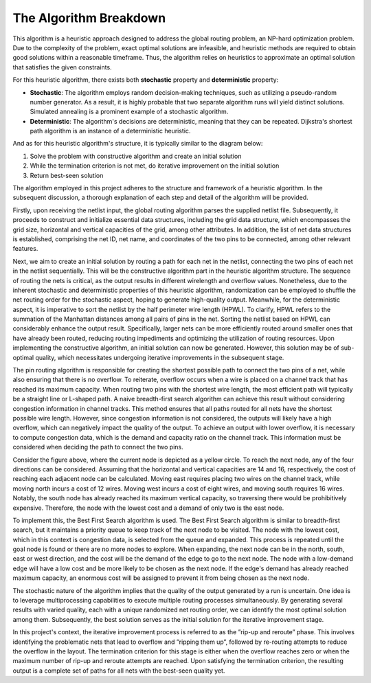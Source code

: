 .. _algorithm:

The Algorithm Breakdown
=======================

This algorithm is a heuristic approach designed to address the global routing problem,
an NP-hard optimization problem. Due to the complexity of the problem, exact optimal
solutions are infeasible, and heuristic methods are required to obtain good solutions
within a reasonable timeframe. Thus, the algorithm relies on heuristics to approximate
an optimal solution that satisfies the given constraints.

For this heuristic algorithm, there exists both **stochastic** property and **deterministic**
property:

* **Stochastic**: The algorithm employs random decision-making techniques, such as utilizing a pseudo-random number generator. As a result, it is highly probable that two separate algorithm runs will yield distinct solutions. Simulated annealing is a prominent example of a stochastic algorithm.

* **Deterministic**: The algorithm's decisions are deterministic, meaning that they can be repeated. Dijkstra's shortest path algorithm is an instance of a deterministic heuristic.

And as for this heuristic algorithm's structure, it is typically similar to the diagram below:

#. Solve the problem with constructive algorithm and create an initial solution

#. While the termination criterion is not met, do iterative improvement on the initial solution

#. Return best-seen solution

.. image:: /_static/heuristic.png
   :width: 100%
   :align: center
   :alt: Heuristic Algorithm Structure

The algorithm employed in this project adheres to the structure and framework of a
heuristic algorithm. In the subsequent discussion, a thorough explanation of each step
and detail of the algorithm will be provided.

Firstly, upon receiving the netlist input, the global routing algorithm parses the supplied
netlist file. Subsequently, it proceeds to construct and initialize essential data structures,
including the grid data structure, which encompasses the grid size, horizontal and vertical
capacities of the grid, among other attributes. In addition, the list of net data
structures is established, comprising the net ID, net name, and coordinates of the two
pins to be connected, among other relevant features.

Next, we aim to create an initial solution by routing a path for each net in the netlist,
connecting the two pins of each net in the netlist sequentially. This will be the constructive
algorithm part in the heuristic algorithm structure. The sequence of routing the nets
is critical, as the output results in different wirelength and overflow values. Nonetheless,
due to the inherent stochastic and deterministic properties of this heuristic algorithm,
randomization can be employed to shuffle the net routing order for the stochastic aspect,
hoping to generate high-quality output. Meanwhile, for the deterministic aspect, it is
imperative to sort the netlist by the half perimeter wire length (HPWL). To clarify,
HPWL refers to the summation of the Manhattan distances among all pairs of pins
in the net. Sorting the netlist based on HPWL can considerably enhance the output
result. Specifically, larger nets can be more efficiently routed around smaller ones that
have already been routed, reducing routing impediments and optimizing the utilization
of routing resources. Upon implementing the constructive algorithm, an initial solution
can now be generated. However, this solution may be of sub-optimal quality, which
necessitates undergoing iterative improvements in the subsequent stage.

The pin routing algorithm is responsible for creating the shortest possible path to connect
the two pins of a net, while also ensuring that there is no overflow. To reiterate,
overflow occurs when a wire is placed on a channel track that has reached its maximum
capacity. When routing two pins with the shortest wire length, the most efficient path
will typically be a straight line or L-shaped path. A naive breadth-first search algorithm
can achieve this result without considering congestion information in channel tracks.
This method ensures that all paths routed for all nets have the shortest possible wire
length. However, since congestion information is not considered, the outputs will likely
have a high overflow, which can negatively impact the quality of the output. To achieve
an output with lower overflow, it is necessary to compute congestion data, which is the
demand and capacity ratio on the channel track. This information must be considered
when deciding the path to connect the two pins.

.. image:: /_static/bfs.png
   :width: 100%
   :align: center
   :alt: Path Routing with Best First Search

Consider the figure above, where the current node is depicted as a yellow circle. To reach the
next node, any of the four directions can be considered. Assuming that the horizontal
and vertical capacities are 14 and 16, respectively, the cost of reaching each adjacent
node can be calculated. Moving east requires placing two wires on the channel track,
while moving north incurs a cost of 12 wires. Moving west incurs a cost of eight wires,
and moving south requires 16 wires. Notably, the south node has already reached its
maximum vertical capacity, so traversing there would be prohibitively expensive. Therefore,
the node with the lowest cost and a demand of only two is the east node.

To implement this, the Best First Search algorithm is used. The Best First Search
algorithm is similar to breadth-first search, but it maintains a priority queue to keep
track of the next node to be visited. The node with the lowest cost, which in this context
is congestion data, is selected from the queue and expanded. This process is repeated
until the goal node is found or there are no more nodes to explore. When expanding,
the next node can be in the north, south, east or west direction, and the cost will be
the demand of the edge to go to the next node. The node with a low-demand edge will
have a low cost and be more likely to be chosen as the next node. If the edge's demand
has already reached maximum capacity, an enormous cost will be assigned to prevent it
from being chosen as the next node.

The stochastic nature of the algorithm implies that the quality of the output generated
by a run is uncertain. One idea is to leverage multiprocessing capabilities to execute
multiple routing processes simultaneously. By generating several results with varied
quality, each with a unique randomized net routing order, we can identify the most
optimal solution among them. Subsequently, the best solution serves as the initial
solution for the iterative improvement stage.

In this project's context, the iterative improvement process is referred to as the ”rip-up
and reroute” phase. This involves identifying the problematic nets that lead to overflow
and ”ripping them up”, followed by re-routing attempts to reduce the overflow in the
layout. The termination criterion for this stage is either when the overflow reaches
zero or when the maximum number of rip-up and reroute attempts are reached. Upon
satisfying the termination criterion, the resulting output is a complete set of paths for
all nets with the best-seen quality yet.